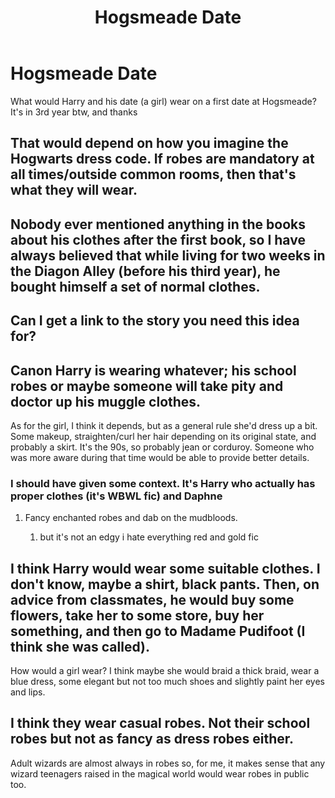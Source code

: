 #+TITLE: Hogsmeade Date

* Hogsmeade Date
:PROPERTIES:
:Author: EntrepreneurWooden99
:Score: 5
:DateUnix: 1614333675.0
:DateShort: 2021-Feb-26
:FlairText: Discussion
:END:
What would Harry and his date (a girl) wear on a first date at Hogsmeade? It's in 3rd year btw, and thanks


** That would depend on how you imagine the Hogwarts dress code. If robes are mandatory at all times/outside common rooms, then that's what they will wear.
:PROPERTIES:
:Author: Hellstrike
:Score: 2
:DateUnix: 1614345038.0
:DateShort: 2021-Feb-26
:END:


** Nobody ever mentioned anything in the books about his clothes after the first book, so I have always believed that while living for two weeks in the Diagon Alley (before his third year), he bought himself a set of normal clothes.
:PROPERTIES:
:Author: ceplma
:Score: 2
:DateUnix: 1614368479.0
:DateShort: 2021-Feb-26
:END:


** Can I get a link to the story you need this idea for?
:PROPERTIES:
:Author: Sh0ckWav3_
:Score: 2
:DateUnix: 1614409718.0
:DateShort: 2021-Feb-27
:END:


** Canon Harry is wearing whatever; his school robes or maybe someone will take pity and doctor up his muggle clothes.

As for the girl, I think it depends, but as a general rule she'd dress up a bit. Some makeup, straighten/curl her hair depending on its original state, and probably a skirt. It's the 90s, so probably jean or corduroy. Someone who was more aware during that time would be able to provide better details.
:PROPERTIES:
:Author: Ash_Lestrange
:Score: 1
:DateUnix: 1614335125.0
:DateShort: 2021-Feb-26
:END:

*** I should have given some context. It's Harry who actually has proper clothes (it's WBWL fic) and Daphne
:PROPERTIES:
:Author: EntrepreneurWooden99
:Score: 1
:DateUnix: 1614335361.0
:DateShort: 2021-Feb-26
:END:

**** Fancy enchanted robes and dab on the mudbloods.
:PROPERTIES:
:Author: rek-lama
:Score: 4
:DateUnix: 1614353595.0
:DateShort: 2021-Feb-26
:END:

***** but it's not an edgy i hate everything red and gold fic
:PROPERTIES:
:Author: EntrepreneurWooden99
:Score: 0
:DateUnix: 1614421940.0
:DateShort: 2021-Feb-27
:END:


** I think Harry would wear some suitable clothes. I don't know, maybe a shirt, black pants. Then, on advice from classmates, he would buy some flowers, take her to some store, buy her something, and then go to Madame Pudifoot (I think she was called).

How would a girl wear? I think maybe she would braid a thick braid, wear a blue dress, some elegant but not too much shoes and slightly paint her eyes and lips.
:PROPERTIES:
:Author: kosondroom
:Score: 1
:DateUnix: 1614344817.0
:DateShort: 2021-Feb-26
:END:


** I think they wear casual robes. Not their school robes but not as fancy as dress robes either.

Adult wizards are almost always in robes so, for me, it makes sense that any wizard teenagers raised in the magical world would wear robes in public too.
:PROPERTIES:
:Author: keleighk2
:Score: 1
:DateUnix: 1614450342.0
:DateShort: 2021-Feb-27
:END:
